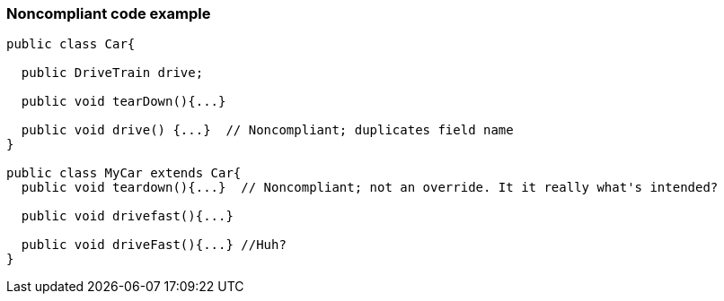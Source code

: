 === Noncompliant code example

[source,text]
----
public class Car{

  public DriveTrain drive;

  public void tearDown(){...}

  public void drive() {...}  // Noncompliant; duplicates field name
}

public class MyCar extends Car{
  public void teardown(){...}  // Noncompliant; not an override. It it really what's intended?

  public void drivefast(){...} 

  public void driveFast(){...} //Huh?
}
----
